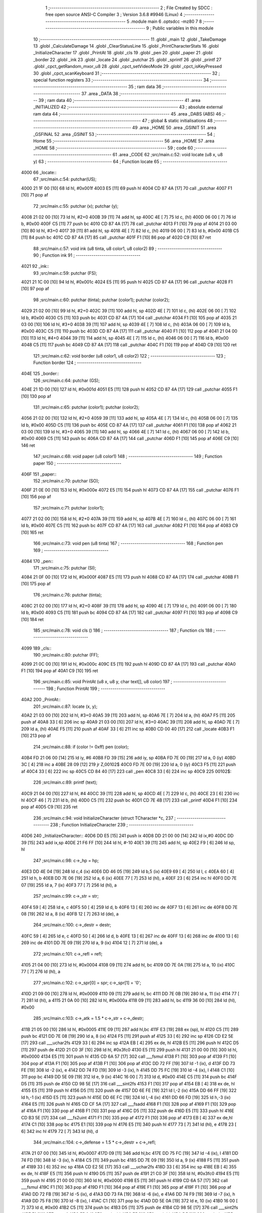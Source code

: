                               1 ;--------------------------------------------------------
                              2 ; File Created by SDCC : free open source ANSI-C Compiler
                              3 ; Version 3.6.8 #9946 (Linux)
                              4 ;--------------------------------------------------------
                              5 	.module main
                              6 	.optsdcc -mz80
                              7 	
                              8 ;--------------------------------------------------------
                              9 ; Public variables in this module
                             10 ;--------------------------------------------------------
                             11 	.globl _main
                             12 	.globl _TakeDamage
                             13 	.globl _CalculateDamage
                             14 	.globl _ClearStatusLine
                             15 	.globl _PrintCharacterStats
                             16 	.globl _InitializeCharacter
                             17 	.globl _PrintAt
                             18 	.globl _cls
                             19 	.globl _pen
                             20 	.globl _paper
                             21 	.globl _border
                             22 	.globl _ink
                             23 	.globl _locate
                             24 	.globl _putchar
                             25 	.globl _sprintf
                             26 	.globl _printf
                             27 	.globl _cpct_getRandom_mxor_u8
                             28 	.globl _cpct_setVideoMode
                             29 	.globl _cpct_isKeyPressed
                             30 	.globl _cpct_scanKeyboard
                             31 ;--------------------------------------------------------
                             32 ; special function registers
                             33 ;--------------------------------------------------------
                             34 ;--------------------------------------------------------
                             35 ; ram data
                             36 ;--------------------------------------------------------
                             37 	.area _DATA
                             38 ;--------------------------------------------------------
                             39 ; ram data
                             40 ;--------------------------------------------------------
                             41 	.area _INITIALIZED
                             42 ;--------------------------------------------------------
                             43 ; absolute external ram data
                             44 ;--------------------------------------------------------
                             45 	.area _DABS (ABS)
                             46 ;--------------------------------------------------------
                             47 ; global & static initialisations
                             48 ;--------------------------------------------------------
                             49 	.area _HOME
                             50 	.area _GSINIT
                             51 	.area _GSFINAL
                             52 	.area _GSINIT
                             53 ;--------------------------------------------------------
                             54 ; Home
                             55 ;--------------------------------------------------------
                             56 	.area _HOME
                             57 	.area _HOME
                             58 ;--------------------------------------------------------
                             59 ; code
                             60 ;--------------------------------------------------------
                             61 	.area _CODE
                             62 ;src/main.c:52: void locate (u8 x, u8 y)
                             63 ;	---------------------------------
                             64 ; Function locate
                             65 ; ---------------------------------
   4000                      66 _locate::
                             67 ;src/main.c:54: putchar(US);
   4000 21 1F 00      [10]   68 	ld	hl, #0x001f
   4003 E5            [11]   69 	push	hl
   4004 CD 87 4A      [17]   70 	call	_putchar
   4007 F1            [10]   71 	pop	af
                             72 ;src/main.c:55: putchar (x); putchar (y);
   4008 21 02 00      [10]   73 	ld	hl, #2+0
   400B 39            [11]   74 	add	hl, sp
   400C 4E            [ 7]   75 	ld	c, (hl)
   400D 06 00         [ 7]   76 	ld	b, #0x00
   400F C5            [11]   77 	push	bc
   4010 CD 87 4A      [17]   78 	call	_putchar
   4013 F1            [10]   79 	pop	af
   4014 21 03 00      [10]   80 	ld	hl, #3+0
   4017 39            [11]   81 	add	hl, sp
   4018 4E            [ 7]   82 	ld	c, (hl)
   4019 06 00         [ 7]   83 	ld	b, #0x00
   401B C5            [11]   84 	push	bc
   401C CD 87 4A      [17]   85 	call	_putchar
   401F F1            [10]   86 	pop	af
   4020 C9            [10]   87 	ret
                             88 ;src/main.c:57: void ink (u8 tinta, u8 color1, u8 color2)
                             89 ;	---------------------------------
                             90 ; Function ink
                             91 ; ---------------------------------
   4021                      92 _ink::
                             93 ;src/main.c:59: putchar (FS);
   4021 21 1C 00      [10]   94 	ld	hl, #0x001c
   4024 E5            [11]   95 	push	hl
   4025 CD 87 4A      [17]   96 	call	_putchar
   4028 F1            [10]   97 	pop	af
                             98 ;src/main.c:60: putchar (tinta); putchar (color1); putchar (color2);
   4029 21 02 00      [10]   99 	ld	hl, #2+0
   402C 39            [11]  100 	add	hl, sp
   402D 4E            [ 7]  101 	ld	c, (hl)
   402E 06 00         [ 7]  102 	ld	b, #0x00
   4030 C5            [11]  103 	push	bc
   4031 CD 87 4A      [17]  104 	call	_putchar
   4034 F1            [10]  105 	pop	af
   4035 21 03 00      [10]  106 	ld	hl, #3+0
   4038 39            [11]  107 	add	hl, sp
   4039 4E            [ 7]  108 	ld	c, (hl)
   403A 06 00         [ 7]  109 	ld	b, #0x00
   403C C5            [11]  110 	push	bc
   403D CD 87 4A      [17]  111 	call	_putchar
   4040 F1            [10]  112 	pop	af
   4041 21 04 00      [10]  113 	ld	hl, #4+0
   4044 39            [11]  114 	add	hl, sp
   4045 4E            [ 7]  115 	ld	c, (hl)
   4046 06 00         [ 7]  116 	ld	b, #0x00
   4048 C5            [11]  117 	push	bc
   4049 CD 87 4A      [17]  118 	call	_putchar
   404C F1            [10]  119 	pop	af
   404D C9            [10]  120 	ret
                            121 ;src/main.c:62: void border (u8 color1, u8 color2)
                            122 ;	---------------------------------
                            123 ; Function border
                            124 ; ---------------------------------
   404E                     125 _border::
                            126 ;src/main.c:64: putchar (GS);
   404E 21 1D 00      [10]  127 	ld	hl, #0x001d
   4051 E5            [11]  128 	push	hl
   4052 CD 87 4A      [17]  129 	call	_putchar
   4055 F1            [10]  130 	pop	af
                            131 ;src/main.c:65: putchar (color1); putchar (color2);
   4056 21 02 00      [10]  132 	ld	hl, #2+0
   4059 39            [11]  133 	add	hl, sp
   405A 4E            [ 7]  134 	ld	c, (hl)
   405B 06 00         [ 7]  135 	ld	b, #0x00
   405D C5            [11]  136 	push	bc
   405E CD 87 4A      [17]  137 	call	_putchar
   4061 F1            [10]  138 	pop	af
   4062 21 03 00      [10]  139 	ld	hl, #3+0
   4065 39            [11]  140 	add	hl, sp
   4066 4E            [ 7]  141 	ld	c, (hl)
   4067 06 00         [ 7]  142 	ld	b, #0x00
   4069 C5            [11]  143 	push	bc
   406A CD 87 4A      [17]  144 	call	_putchar
   406D F1            [10]  145 	pop	af
   406E C9            [10]  146 	ret
                            147 ;src/main.c:68: void paper (u8 color1)
                            148 ;	---------------------------------
                            149 ; Function paper
                            150 ; ---------------------------------
   406F                     151 _paper::
                            152 ;src/main.c:70: putchar (SO);
   406F 21 0E 00      [10]  153 	ld	hl, #0x000e
   4072 E5            [11]  154 	push	hl
   4073 CD 87 4A      [17]  155 	call	_putchar
   4076 F1            [10]  156 	pop	af
                            157 ;src/main.c:71: putchar (color1);
   4077 21 02 00      [10]  158 	ld	hl, #2+0
   407A 39            [11]  159 	add	hl, sp
   407B 4E            [ 7]  160 	ld	c, (hl)
   407C 06 00         [ 7]  161 	ld	b, #0x00
   407E C5            [11]  162 	push	bc
   407F CD 87 4A      [17]  163 	call	_putchar
   4082 F1            [10]  164 	pop	af
   4083 C9            [10]  165 	ret
                            166 ;src/main.c:73: void pen (u8 tinta)
                            167 ;	---------------------------------
                            168 ; Function pen
                            169 ; ---------------------------------
   4084                     170 _pen::
                            171 ;src/main.c:75: putchar (SI);
   4084 21 0F 00      [10]  172 	ld	hl, #0x000f
   4087 E5            [11]  173 	push	hl
   4088 CD 87 4A      [17]  174 	call	_putchar
   408B F1            [10]  175 	pop	af
                            176 ;src/main.c:76: putchar (tinta);
   408C 21 02 00      [10]  177 	ld	hl, #2+0
   408F 39            [11]  178 	add	hl, sp
   4090 4E            [ 7]  179 	ld	c, (hl)
   4091 06 00         [ 7]  180 	ld	b, #0x00
   4093 C5            [11]  181 	push	bc
   4094 CD 87 4A      [17]  182 	call	_putchar
   4097 F1            [10]  183 	pop	af
   4098 C9            [10]  184 	ret
                            185 ;src/main.c:78: void cls ()
                            186 ;	---------------------------------
                            187 ; Function cls
                            188 ; ---------------------------------
   4099                     189 _cls::
                            190 ;src/main.c:80: putchar (FF);
   4099 21 0C 00      [10]  191 	ld	hl, #0x000c
   409C E5            [11]  192 	push	hl
   409D CD 87 4A      [17]  193 	call	_putchar
   40A0 F1            [10]  194 	pop	af
   40A1 C9            [10]  195 	ret
                            196 ;src/main.c:85: void PrintAt (u8 x, u8 y, char text[], u8 color)
                            197 ;	---------------------------------
                            198 ; Function PrintAt
                            199 ; ---------------------------------
   40A2                     200 _PrintAt::
                            201 ;src/main.c:87: locate (x, y);
   40A2 21 03 00      [10]  202 	ld	hl, #3+0
   40A5 39            [11]  203 	add	hl, sp
   40A6 7E            [ 7]  204 	ld	a, (hl)
   40A7 F5            [11]  205 	push	af
   40A8 33            [ 6]  206 	inc	sp
   40A9 21 03 00      [10]  207 	ld	hl, #3+0
   40AC 39            [11]  208 	add	hl, sp
   40AD 7E            [ 7]  209 	ld	a, (hl)
   40AE F5            [11]  210 	push	af
   40AF 33            [ 6]  211 	inc	sp
   40B0 CD 00 40      [17]  212 	call	_locate
   40B3 F1            [10]  213 	pop	af
                            214 ;src/main.c:88: if (color != 0xff) pen (color);
   40B4 FD 21 06 00   [14]  215 	ld	iy, #6
   40B8 FD 39         [15]  216 	add	iy, sp
   40BA FD 7E 00      [19]  217 	ld	a, 0 (iy)
   40BD 3C            [ 4]  218 	inc	a
   40BE 28 09         [12]  219 	jr	Z,00102$
   40C0 FD 7E 00      [19]  220 	ld	a, 0 (iy)
   40C3 F5            [11]  221 	push	af
   40C4 33            [ 6]  222 	inc	sp
   40C5 CD 84 40      [17]  223 	call	_pen
   40C8 33            [ 6]  224 	inc	sp
   40C9                     225 00102$:
                            226 ;src/main.c:89: printf (text);
   40C9 21 04 00      [10]  227 	ld	hl, #4
   40CC 39            [11]  228 	add	hl, sp
   40CD 4E            [ 7]  229 	ld	c, (hl)
   40CE 23            [ 6]  230 	inc	hl
   40CF 46            [ 7]  231 	ld	b, (hl)
   40D0 C5            [11]  232 	push	bc
   40D1 CD 7E 4B      [17]  233 	call	_printf
   40D4 F1            [10]  234 	pop	af
   40D5 C9            [10]  235 	ret
                            236 ;src/main.c:94: void InitializeCharacter (struct TCharacter *c,
                            237 ;	---------------------------------
                            238 ; Function InitializeCharacter
                            239 ; ---------------------------------
   40D6                     240 _InitializeCharacter::
   40D6 DD E5         [15]  241 	push	ix
   40D8 DD 21 00 00   [14]  242 	ld	ix,#0
   40DC DD 39         [15]  243 	add	ix,sp
   40DE 21 F6 FF      [10]  244 	ld	hl, #-10
   40E1 39            [11]  245 	add	hl, sp
   40E2 F9            [ 6]  246 	ld	sp, hl
                            247 ;src/main.c:98: c->_hp = hp;
   40E3 DD 4E 04      [19]  248 	ld	c,4 (ix)
   40E6 DD 46 05      [19]  249 	ld	b,5 (ix)
   40E9 69            [ 4]  250 	ld	l, c
   40EA 60            [ 4]  251 	ld	h, b
   40EB DD 7E 06      [19]  252 	ld	a, 6 (ix)
   40EE 77            [ 7]  253 	ld	(hl), a
   40EF 23            [ 6]  254 	inc	hl
   40F0 DD 7E 07      [19]  255 	ld	a, 7 (ix)
   40F3 77            [ 7]  256 	ld	(hl), a
                            257 ;src/main.c:99: c->_str = str;
   40F4 59            [ 4]  258 	ld	e, c
   40F5 50            [ 4]  259 	ld	d, b
   40F6 13            [ 6]  260 	inc	de
   40F7 13            [ 6]  261 	inc	de
   40F8 DD 7E 08      [19]  262 	ld	a, 8 (ix)
   40FB 12            [ 7]  263 	ld	(de), a
                            264 ;src/main.c:100: c->_destr = destr;
   40FC 59            [ 4]  265 	ld	e, c
   40FD 50            [ 4]  266 	ld	d, b
   40FE 13            [ 6]  267 	inc	de
   40FF 13            [ 6]  268 	inc	de
   4100 13            [ 6]  269 	inc	de
   4101 DD 7E 09      [19]  270 	ld	a, 9 (ix)
   4104 12            [ 7]  271 	ld	(de), a
                            272 ;src/main.c:101: c->_refl = refl;
   4105 21 04 00      [10]  273 	ld	hl, #0x0004
   4108 09            [11]  274 	add	hl, bc
   4109 DD 7E 0A      [19]  275 	ld	a, 10 (ix)
   410C 77            [ 7]  276 	ld	(hl), a
                            277 ;src/main.c:102: c->_spr[0] = spr; c->_spr[1] = '\0';
   410D 21 09 00      [10]  278 	ld	hl, #0x0009
   4110 09            [11]  279 	add	hl, bc
   4111 DD 7E 0B      [19]  280 	ld	a, 11 (ix)
   4114 77            [ 7]  281 	ld	(hl), a
   4115 21 0A 00      [10]  282 	ld	hl, #0x000a
   4118 09            [11]  283 	add	hl, bc
   4119 36 00         [10]  284 	ld	(hl), #0x00
                            285 ;src/main.c:103: c->_atk = 1.5 * c->_str + c->_destr;
   411B 21 05 00      [10]  286 	ld	hl, #0x0005
   411E 09            [11]  287 	add	hl,bc
   411F E3            [19]  288 	ex	(sp), hl
   4120 C5            [11]  289 	push	bc
   4121 DD 7E 08      [19]  290 	ld	a, 8 (ix)
   4124 F5            [11]  291 	push	af
   4125 33            [ 6]  292 	inc	sp
   4126 CD E2 5E      [17]  293 	call	___uchar2fs
   4129 33            [ 6]  294 	inc	sp
   412A EB            [ 4]  295 	ex	de, hl
   412B E5            [11]  296 	push	hl
   412C D5            [11]  297 	push	de
   412D 21 C0 3F      [10]  298 	ld	hl, #0x3fc0
   4130 E5            [11]  299 	push	hl
   4131 21 00 00      [10]  300 	ld	hl, #0x0000
   4134 E5            [11]  301 	push	hl
   4135 CD 6A 57      [17]  302 	call	___fsmul
   4138 F1            [10]  303 	pop	af
   4139 F1            [10]  304 	pop	af
   413A F1            [10]  305 	pop	af
   413B F1            [10]  306 	pop	af
   413C DD 72 FF      [19]  307 	ld	-1 (ix), d
   413F DD 73 FE      [19]  308 	ld	-2 (ix), e
   4142 DD 74 FD      [19]  309 	ld	-3 (ix), h
   4145 DD 75 FC      [19]  310 	ld	-4 (ix), l
   4148 C1            [10]  311 	pop	bc
   4149 DD 5E 09      [19]  312 	ld	e, 9 (ix)
   414C 16 00         [ 7]  313 	ld	d, #0x00
   414E C5            [11]  314 	push	bc
   414F D5            [11]  315 	push	de
   4150 CD 98 5E      [17]  316 	call	___sint2fs
   4153 F1            [10]  317 	pop	af
   4154 EB            [ 4]  318 	ex	de, hl
   4155 E5            [11]  319 	push	hl
   4156 D5            [11]  320 	push	de
   4157 DD 6E FE      [19]  321 	ld	l,-2 (ix)
   415A DD 66 FF      [19]  322 	ld	h,-1 (ix)
   415D E5            [11]  323 	push	hl
   415E DD 6E FC      [19]  324 	ld	l,-4 (ix)
   4161 DD 66 FD      [19]  325 	ld	h,-3 (ix)
   4164 E5            [11]  326 	push	hl
   4165 CD CF 5A      [17]  327 	call	___fsadd
   4168 F1            [10]  328 	pop	af
   4169 F1            [10]  329 	pop	af
   416A F1            [10]  330 	pop	af
   416B F1            [10]  331 	pop	af
   416C D5            [11]  332 	push	de
   416D E5            [11]  333 	push	hl
   416E CD B3 5E      [17]  334 	call	___fs2uint
   4171 F1            [10]  335 	pop	af
   4172 F1            [10]  336 	pop	af
   4173 EB            [ 4]  337 	ex	de,hl
   4174 C1            [10]  338 	pop	bc
   4175 E1            [10]  339 	pop	hl
   4176 E5            [11]  340 	push	hl
   4177 73            [ 7]  341 	ld	(hl), e
   4178 23            [ 6]  342 	inc	hl
   4179 72            [ 7]  343 	ld	(hl), d
                            344 ;src/main.c:104: c->_defense = 1.5 * c->_destr + c->_refl;
   417A 21 07 00      [10]  345 	ld	hl, #0x0007
   417D 09            [11]  346 	add	hl,bc
   417E DD 75 FC      [19]  347 	ld	-4 (ix), l
   4181 DD 74 FD      [19]  348 	ld	-3 (ix), h
   4184 C5            [11]  349 	push	bc
   4185 DD 7E 09      [19]  350 	ld	a, 9 (ix)
   4188 F5            [11]  351 	push	af
   4189 33            [ 6]  352 	inc	sp
   418A CD E2 5E      [17]  353 	call	___uchar2fs
   418D 33            [ 6]  354 	inc	sp
   418E EB            [ 4]  355 	ex	de, hl
   418F E5            [11]  356 	push	hl
   4190 D5            [11]  357 	push	de
   4191 21 C0 3F      [10]  358 	ld	hl, #0x3fc0
   4194 E5            [11]  359 	push	hl
   4195 21 00 00      [10]  360 	ld	hl, #0x0000
   4198 E5            [11]  361 	push	hl
   4199 CD 6A 57      [17]  362 	call	___fsmul
   419C F1            [10]  363 	pop	af
   419D F1            [10]  364 	pop	af
   419E F1            [10]  365 	pop	af
   419F F1            [10]  366 	pop	af
   41A0 DD 72 FB      [19]  367 	ld	-5 (ix), d
   41A3 DD 73 FA      [19]  368 	ld	-6 (ix), e
   41A6 DD 74 F9      [19]  369 	ld	-7 (ix), h
   41A9 DD 75 F8      [19]  370 	ld	-8 (ix), l
   41AC C1            [10]  371 	pop	bc
   41AD DD 5E 0A      [19]  372 	ld	e, 10 (ix)
   41B0 16 00         [ 7]  373 	ld	d, #0x00
   41B2 C5            [11]  374 	push	bc
   41B3 D5            [11]  375 	push	de
   41B4 CD 98 5E      [17]  376 	call	___sint2fs
   41B7 F1            [10]  377 	pop	af
   41B8 EB            [ 4]  378 	ex	de, hl
   41B9 E5            [11]  379 	push	hl
   41BA D5            [11]  380 	push	de
   41BB DD 6E FA      [19]  381 	ld	l,-6 (ix)
   41BE DD 66 FB      [19]  382 	ld	h,-5 (ix)
   41C1 E5            [11]  383 	push	hl
   41C2 DD 6E F8      [19]  384 	ld	l,-8 (ix)
   41C5 DD 66 F9      [19]  385 	ld	h,-7 (ix)
   41C8 E5            [11]  386 	push	hl
   41C9 CD CF 5A      [17]  387 	call	___fsadd
   41CC F1            [10]  388 	pop	af
   41CD F1            [10]  389 	pop	af
   41CE F1            [10]  390 	pop	af
   41CF F1            [10]  391 	pop	af
   41D0 D5            [11]  392 	push	de
   41D1 E5            [11]  393 	push	hl
   41D2 CD B3 5E      [17]  394 	call	___fs2uint
   41D5 F1            [10]  395 	pop	af
   41D6 F1            [10]  396 	pop	af
   41D7 EB            [ 4]  397 	ex	de,hl
   41D8 C1            [10]  398 	pop	bc
   41D9 DD 6E FC      [19]  399 	ld	l,-4 (ix)
   41DC DD 66 FD      [19]  400 	ld	h,-3 (ix)
   41DF 73            [ 7]  401 	ld	(hl), e
   41E0 23            [ 6]  402 	inc	hl
   41E1 72            [ 7]  403 	ld	(hl), d
                            404 ;src/main.c:105: strcpy (c->name, name);
   41E2 21 0B 00      [10]  405 	ld	hl, #0x000b
   41E5 09            [11]  406 	add	hl,bc
   41E6 EB            [ 4]  407 	ex	de,hl
   41E7 DD 6E 0C      [19]  408 	ld	l,12 (ix)
   41EA DD 66 0D      [19]  409 	ld	h,13 (ix)
   41ED AF            [ 4]  410 	xor	a, a
   41EE                     411 00103$:
   41EE BE            [ 7]  412 	cp	a, (hl)
   41EF ED A0         [16]  413 	ldi
   41F1 20 FB         [12]  414 	jr	NZ, 00103$
   41F3 DD F9         [10]  415 	ld	sp, ix
   41F5 DD E1         [14]  416 	pop	ix
   41F7 C9            [10]  417 	ret
                            418 ;src/main.c:110: void PrintCharacterStats (struct TCharacter *c, u8 y,
                            419 ;	---------------------------------
                            420 ; Function PrintCharacterStats
                            421 ; ---------------------------------
   41F8                     422 _PrintCharacterStats::
   41F8 DD E5         [15]  423 	push	ix
   41FA DD 21 00 00   [14]  424 	ld	ix,#0
   41FE DD 39         [15]  425 	add	ix,sp
   4200 21 F2 FF      [10]  426 	ld	hl, #-14
   4203 39            [11]  427 	add	hl, sp
   4204 F9            [ 6]  428 	ld	sp, hl
                            429 ;src/main.c:114: PrintAt (10,y, c->name, color1); PrintAt (21,y, c->_spr, color2);
   4205 DD 7E 04      [19]  430 	ld	a, 4 (ix)
   4208 DD 77 FE      [19]  431 	ld	-2 (ix), a
   420B DD 7E 05      [19]  432 	ld	a, 5 (ix)
   420E DD 77 FF      [19]  433 	ld	-1 (ix), a
   4211 DD 7E FE      [19]  434 	ld	a, -2 (ix)
   4214 C6 0B         [ 7]  435 	add	a, #0x0b
   4216 4F            [ 4]  436 	ld	c, a
   4217 DD 7E FF      [19]  437 	ld	a, -1 (ix)
   421A CE 00         [ 7]  438 	adc	a, #0x00
   421C 47            [ 4]  439 	ld	b, a
   421D DD 7E 07      [19]  440 	ld	a, 7 (ix)
   4220 F5            [11]  441 	push	af
   4221 33            [ 6]  442 	inc	sp
   4222 C5            [11]  443 	push	bc
   4223 DD 56 06      [19]  444 	ld	d, 6 (ix)
   4226 1E 0A         [ 7]  445 	ld	e,#0x0a
   4228 D5            [11]  446 	push	de
   4229 CD A2 40      [17]  447 	call	_PrintAt
   422C F1            [10]  448 	pop	af
   422D F1            [10]  449 	pop	af
   422E 33            [ 6]  450 	inc	sp
   422F DD 7E FE      [19]  451 	ld	a, -2 (ix)
   4232 C6 09         [ 7]  452 	add	a, #0x09
   4234 4F            [ 4]  453 	ld	c, a
   4235 DD 7E FF      [19]  454 	ld	a, -1 (ix)
   4238 CE 00         [ 7]  455 	adc	a, #0x00
   423A 47            [ 4]  456 	ld	b, a
   423B DD 7E 08      [19]  457 	ld	a, 8 (ix)
   423E F5            [11]  458 	push	af
   423F 33            [ 6]  459 	inc	sp
   4240 C5            [11]  460 	push	bc
   4241 DD 56 06      [19]  461 	ld	d, 6 (ix)
   4244 1E 15         [ 7]  462 	ld	e,#0x15
   4246 D5            [11]  463 	push	de
   4247 CD A2 40      [17]  464 	call	_PrintAt
   424A F1            [10]  465 	pop	af
   424B F1            [10]  466 	pop	af
   424C 33            [ 6]  467 	inc	sp
                            468 ;src/main.c:115: PrintAt (1, y+1, "STR ",color1);
   424D DD 46 06      [19]  469 	ld	b, 6 (ix)
   4250 04            [ 4]  470 	inc	b
   4251 C5            [11]  471 	push	bc
   4252 DD 7E 07      [19]  472 	ld	a, 7 (ix)
   4255 F5            [11]  473 	push	af
   4256 33            [ 6]  474 	inc	sp
   4257 21 49 44      [10]  475 	ld	hl, #___str_0
   425A E5            [11]  476 	push	hl
   425B C5            [11]  477 	push	bc
   425C 33            [ 6]  478 	inc	sp
   425D 3E 01         [ 7]  479 	ld	a, #0x01
   425F F5            [11]  480 	push	af
   4260 33            [ 6]  481 	inc	sp
   4261 CD A2 40      [17]  482 	call	_PrintAt
   4264 F1            [10]  483 	pop	af
   4265 F1            [10]  484 	pop	af
   4266 33            [ 6]  485 	inc	sp
   4267 C1            [10]  486 	pop	bc
                            487 ;src/main.c:116: PrintAt (10,y+1, "DES ",color1);
   4268 C5            [11]  488 	push	bc
   4269 DD 7E 07      [19]  489 	ld	a, 7 (ix)
   426C F5            [11]  490 	push	af
   426D 33            [ 6]  491 	inc	sp
   426E 21 4E 44      [10]  492 	ld	hl, #___str_1
   4271 E5            [11]  493 	push	hl
   4272 C5            [11]  494 	push	bc
   4273 33            [ 6]  495 	inc	sp
   4274 3E 0A         [ 7]  496 	ld	a, #0x0a
   4276 F5            [11]  497 	push	af
   4277 33            [ 6]  498 	inc	sp
   4278 CD A2 40      [17]  499 	call	_PrintAt
   427B F1            [10]  500 	pop	af
   427C F1            [10]  501 	pop	af
   427D 33            [ 6]  502 	inc	sp
   427E C1            [10]  503 	pop	bc
                            504 ;src/main.c:117: PrintAt (20,y+1, "REF ",color1);
   427F C5            [11]  505 	push	bc
   4280 DD 7E 07      [19]  506 	ld	a, 7 (ix)
   4283 F5            [11]  507 	push	af
   4284 33            [ 6]  508 	inc	sp
   4285 21 53 44      [10]  509 	ld	hl, #___str_2
   4288 E5            [11]  510 	push	hl
   4289 C5            [11]  511 	push	bc
   428A 33            [ 6]  512 	inc	sp
   428B 3E 14         [ 7]  513 	ld	a, #0x14
   428D F5            [11]  514 	push	af
   428E 33            [ 6]  515 	inc	sp
   428F CD A2 40      [17]  516 	call	_PrintAt
   4292 F1            [10]  517 	pop	af
   4293 F1            [10]  518 	pop	af
   4294 33            [ 6]  519 	inc	sp
   4295 C1            [10]  520 	pop	bc
                            521 ;src/main.c:118: sprintf (num, "[%d] ", c->_str);
   4296 DD 6E FE      [19]  522 	ld	l,-2 (ix)
   4299 DD 66 FF      [19]  523 	ld	h,-1 (ix)
   429C 23            [ 6]  524 	inc	hl
   429D 23            [ 6]  525 	inc	hl
   429E 5E            [ 7]  526 	ld	e, (hl)
   429F 16 00         [ 7]  527 	ld	d, #0x00
   42A1 21 00 00      [10]  528 	ld	hl, #0x0000
   42A4 39            [11]  529 	add	hl, sp
   42A5 DD 75 FC      [19]  530 	ld	-4 (ix), l
   42A8 DD 74 FD      [19]  531 	ld	-3 (ix), h
   42AB C5            [11]  532 	push	bc
   42AC D5            [11]  533 	push	de
   42AD 11 58 44      [10]  534 	ld	de, #___str_3
   42B0 D5            [11]  535 	push	de
   42B1 E5            [11]  536 	push	hl
   42B2 CD 0E 4B      [17]  537 	call	_sprintf
   42B5 21 06 00      [10]  538 	ld	hl, #6
   42B8 39            [11]  539 	add	hl, sp
   42B9 F9            [ 6]  540 	ld	sp, hl
   42BA C1            [10]  541 	pop	bc
                            542 ;src/main.c:119: PrintAt (5,y+1, num, color2);
   42BB DD 5E FC      [19]  543 	ld	e,-4 (ix)
   42BE DD 56 FD      [19]  544 	ld	d,-3 (ix)
   42C1 C5            [11]  545 	push	bc
   42C2 DD 7E 08      [19]  546 	ld	a, 8 (ix)
   42C5 F5            [11]  547 	push	af
   42C6 33            [ 6]  548 	inc	sp
   42C7 D5            [11]  549 	push	de
   42C8 C5            [11]  550 	push	bc
   42C9 33            [ 6]  551 	inc	sp
   42CA 3E 05         [ 7]  552 	ld	a, #0x05
   42CC F5            [11]  553 	push	af
   42CD 33            [ 6]  554 	inc	sp
   42CE CD A2 40      [17]  555 	call	_PrintAt
   42D1 F1            [10]  556 	pop	af
   42D2 F1            [10]  557 	pop	af
   42D3 33            [ 6]  558 	inc	sp
   42D4 C1            [10]  559 	pop	bc
                            560 ;src/main.c:120: sprintf (num, "[%d] ", c->_destr);
   42D5 DD 6E FE      [19]  561 	ld	l,-2 (ix)
   42D8 DD 66 FF      [19]  562 	ld	h,-1 (ix)
   42DB 23            [ 6]  563 	inc	hl
   42DC 23            [ 6]  564 	inc	hl
   42DD 23            [ 6]  565 	inc	hl
   42DE 5E            [ 7]  566 	ld	e, (hl)
   42DF 16 00         [ 7]  567 	ld	d, #0x00
   42E1 DD 6E FC      [19]  568 	ld	l,-4 (ix)
   42E4 DD 66 FD      [19]  569 	ld	h,-3 (ix)
   42E7 C5            [11]  570 	push	bc
   42E8 D5            [11]  571 	push	de
   42E9 11 58 44      [10]  572 	ld	de, #___str_3
   42EC D5            [11]  573 	push	de
   42ED E5            [11]  574 	push	hl
   42EE CD 0E 4B      [17]  575 	call	_sprintf
   42F1 21 06 00      [10]  576 	ld	hl, #6
   42F4 39            [11]  577 	add	hl, sp
   42F5 F9            [ 6]  578 	ld	sp, hl
   42F6 C1            [10]  579 	pop	bc
                            580 ;src/main.c:121: PrintAt (15,y+1, num, color2);
   42F7 DD 5E FC      [19]  581 	ld	e,-4 (ix)
   42FA DD 56 FD      [19]  582 	ld	d,-3 (ix)
   42FD C5            [11]  583 	push	bc
   42FE DD 7E 08      [19]  584 	ld	a, 8 (ix)
   4301 F5            [11]  585 	push	af
   4302 33            [ 6]  586 	inc	sp
   4303 D5            [11]  587 	push	de
   4304 C5            [11]  588 	push	bc
   4305 33            [ 6]  589 	inc	sp
   4306 3E 0F         [ 7]  590 	ld	a, #0x0f
   4308 F5            [11]  591 	push	af
   4309 33            [ 6]  592 	inc	sp
   430A CD A2 40      [17]  593 	call	_PrintAt
   430D F1            [10]  594 	pop	af
   430E F1            [10]  595 	pop	af
   430F 33            [ 6]  596 	inc	sp
   4310 C1            [10]  597 	pop	bc
                            598 ;src/main.c:122: sprintf (num, "[%d] ", c->_refl);
   4311 DD 6E FE      [19]  599 	ld	l,-2 (ix)
   4314 DD 66 FF      [19]  600 	ld	h,-1 (ix)
   4317 11 04 00      [10]  601 	ld	de, #0x0004
   431A 19            [11]  602 	add	hl, de
   431B 5E            [ 7]  603 	ld	e, (hl)
   431C 16 00         [ 7]  604 	ld	d, #0x00
   431E DD 6E FC      [19]  605 	ld	l,-4 (ix)
   4321 DD 66 FD      [19]  606 	ld	h,-3 (ix)
   4324 C5            [11]  607 	push	bc
   4325 D5            [11]  608 	push	de
   4326 11 58 44      [10]  609 	ld	de, #___str_3
   4329 D5            [11]  610 	push	de
   432A E5            [11]  611 	push	hl
   432B CD 0E 4B      [17]  612 	call	_sprintf
   432E 21 06 00      [10]  613 	ld	hl, #6
   4331 39            [11]  614 	add	hl, sp
   4332 F9            [ 6]  615 	ld	sp, hl
   4333 C1            [10]  616 	pop	bc
                            617 ;src/main.c:123: PrintAt (25,y+1, num, color2);
   4334 DD 5E FC      [19]  618 	ld	e,-4 (ix)
   4337 DD 56 FD      [19]  619 	ld	d,-3 (ix)
   433A DD 7E 08      [19]  620 	ld	a, 8 (ix)
   433D F5            [11]  621 	push	af
   433E 33            [ 6]  622 	inc	sp
   433F D5            [11]  623 	push	de
   4340 C5            [11]  624 	push	bc
   4341 33            [ 6]  625 	inc	sp
   4342 3E 19         [ 7]  626 	ld	a, #0x19
   4344 F5            [11]  627 	push	af
   4345 33            [ 6]  628 	inc	sp
   4346 CD A2 40      [17]  629 	call	_PrintAt
   4349 F1            [10]  630 	pop	af
   434A F1            [10]  631 	pop	af
   434B 33            [ 6]  632 	inc	sp
                            633 ;src/main.c:125: PrintAt (1, y+2, "ATK ", color1);
   434C DD 46 06      [19]  634 	ld	b, 6 (ix)
   434F 04            [ 4]  635 	inc	b
   4350 04            [ 4]  636 	inc	b
   4351 C5            [11]  637 	push	bc
   4352 DD 7E 07      [19]  638 	ld	a, 7 (ix)
   4355 F5            [11]  639 	push	af
   4356 33            [ 6]  640 	inc	sp
   4357 21 5E 44      [10]  641 	ld	hl, #___str_4
   435A E5            [11]  642 	push	hl
   435B C5            [11]  643 	push	bc
   435C 33            [ 6]  644 	inc	sp
   435D 3E 01         [ 7]  645 	ld	a, #0x01
   435F F5            [11]  646 	push	af
   4360 33            [ 6]  647 	inc	sp
   4361 CD A2 40      [17]  648 	call	_PrintAt
   4364 F1            [10]  649 	pop	af
   4365 F1            [10]  650 	pop	af
   4366 33            [ 6]  651 	inc	sp
   4367 C1            [10]  652 	pop	bc
                            653 ;src/main.c:126: PrintAt (10,y+2, "DEF ", color1);
   4368 C5            [11]  654 	push	bc
   4369 DD 7E 07      [19]  655 	ld	a, 7 (ix)
   436C F5            [11]  656 	push	af
   436D 33            [ 6]  657 	inc	sp
   436E 21 63 44      [10]  658 	ld	hl, #___str_5
   4371 E5            [11]  659 	push	hl
   4372 C5            [11]  660 	push	bc
   4373 33            [ 6]  661 	inc	sp
   4374 3E 0A         [ 7]  662 	ld	a, #0x0a
   4376 F5            [11]  663 	push	af
   4377 33            [ 6]  664 	inc	sp
   4378 CD A2 40      [17]  665 	call	_PrintAt
   437B F1            [10]  666 	pop	af
   437C F1            [10]  667 	pop	af
   437D 33            [ 6]  668 	inc	sp
   437E C1            [10]  669 	pop	bc
                            670 ;src/main.c:127: PrintAt (20,y+2, " HP ", color1);
   437F C5            [11]  671 	push	bc
   4380 DD 7E 07      [19]  672 	ld	a, 7 (ix)
   4383 F5            [11]  673 	push	af
   4384 33            [ 6]  674 	inc	sp
   4385 21 68 44      [10]  675 	ld	hl, #___str_6
   4388 E5            [11]  676 	push	hl
   4389 C5            [11]  677 	push	bc
   438A 33            [ 6]  678 	inc	sp
   438B 3E 14         [ 7]  679 	ld	a, #0x14
   438D F5            [11]  680 	push	af
   438E 33            [ 6]  681 	inc	sp
   438F CD A2 40      [17]  682 	call	_PrintAt
   4392 F1            [10]  683 	pop	af
   4393 F1            [10]  684 	pop	af
   4394 33            [ 6]  685 	inc	sp
   4395 C1            [10]  686 	pop	bc
                            687 ;src/main.c:128: sprintf (num, "[%d] ", c->_atk);
   4396 DD 6E FE      [19]  688 	ld	l,-2 (ix)
   4399 DD 66 FF      [19]  689 	ld	h,-1 (ix)
   439C 11 05 00      [10]  690 	ld	de, #0x0005
   439F 19            [11]  691 	add	hl, de
   43A0 5E            [ 7]  692 	ld	e, (hl)
   43A1 23            [ 6]  693 	inc	hl
   43A2 56            [ 7]  694 	ld	d, (hl)
   43A3 DD 6E FC      [19]  695 	ld	l,-4 (ix)
   43A6 DD 66 FD      [19]  696 	ld	h,-3 (ix)
   43A9 C5            [11]  697 	push	bc
   43AA D5            [11]  698 	push	de
   43AB 11 58 44      [10]  699 	ld	de, #___str_3
   43AE D5            [11]  700 	push	de
   43AF E5            [11]  701 	push	hl
   43B0 CD 0E 4B      [17]  702 	call	_sprintf
   43B3 21 06 00      [10]  703 	ld	hl, #6
   43B6 39            [11]  704 	add	hl, sp
   43B7 F9            [ 6]  705 	ld	sp, hl
   43B8 C1            [10]  706 	pop	bc
                            707 ;src/main.c:129: PrintAt (5,y+2, num, color2);
   43B9 DD 5E FC      [19]  708 	ld	e,-4 (ix)
   43BC DD 56 FD      [19]  709 	ld	d,-3 (ix)
   43BF C5            [11]  710 	push	bc
   43C0 DD 7E 08      [19]  711 	ld	a, 8 (ix)
   43C3 F5            [11]  712 	push	af
   43C4 33            [ 6]  713 	inc	sp
   43C5 D5            [11]  714 	push	de
   43C6 C5            [11]  715 	push	bc
   43C7 33            [ 6]  716 	inc	sp
   43C8 3E 05         [ 7]  717 	ld	a, #0x05
   43CA F5            [11]  718 	push	af
   43CB 33            [ 6]  719 	inc	sp
   43CC CD A2 40      [17]  720 	call	_PrintAt
   43CF F1            [10]  721 	pop	af
   43D0 F1            [10]  722 	pop	af
   43D1 33            [ 6]  723 	inc	sp
   43D2 C1            [10]  724 	pop	bc
                            725 ;src/main.c:130: sprintf (num, "[%d] ",c->_defense);
   43D3 DD 6E FE      [19]  726 	ld	l,-2 (ix)
   43D6 DD 66 FF      [19]  727 	ld	h,-1 (ix)
   43D9 11 07 00      [10]  728 	ld	de, #0x0007
   43DC 19            [11]  729 	add	hl, de
   43DD 5E            [ 7]  730 	ld	e, (hl)
   43DE 23            [ 6]  731 	inc	hl
   43DF 56            [ 7]  732 	ld	d, (hl)
   43E0 DD 6E FC      [19]  733 	ld	l,-4 (ix)
   43E3 DD 66 FD      [19]  734 	ld	h,-3 (ix)
   43E6 C5            [11]  735 	push	bc
   43E7 D5            [11]  736 	push	de
   43E8 11 58 44      [10]  737 	ld	de, #___str_3
   43EB D5            [11]  738 	push	de
   43EC E5            [11]  739 	push	hl
   43ED CD 0E 4B      [17]  740 	call	_sprintf
   43F0 21 06 00      [10]  741 	ld	hl, #6
   43F3 39            [11]  742 	add	hl, sp
   43F4 F9            [ 6]  743 	ld	sp, hl
   43F5 C1            [10]  744 	pop	bc
                            745 ;src/main.c:131: PrintAt (15,y+2, num, color2);
   43F6 DD 5E FC      [19]  746 	ld	e,-4 (ix)
   43F9 DD 56 FD      [19]  747 	ld	d,-3 (ix)
   43FC C5            [11]  748 	push	bc
   43FD DD 7E 08      [19]  749 	ld	a, 8 (ix)
   4400 F5            [11]  750 	push	af
   4401 33            [ 6]  751 	inc	sp
   4402 D5            [11]  752 	push	de
   4403 C5            [11]  753 	push	bc
   4404 33            [ 6]  754 	inc	sp
   4405 3E 0F         [ 7]  755 	ld	a, #0x0f
   4407 F5            [11]  756 	push	af
   4408 33            [ 6]  757 	inc	sp
   4409 CD A2 40      [17]  758 	call	_PrintAt
   440C F1            [10]  759 	pop	af
   440D F1            [10]  760 	pop	af
   440E 33            [ 6]  761 	inc	sp
   440F C1            [10]  762 	pop	bc
                            763 ;src/main.c:132: sprintf (num, "[%d]\r\n", c->_hp);
   4410 DD 6E FE      [19]  764 	ld	l,-2 (ix)
   4413 DD 66 FF      [19]  765 	ld	h,-1 (ix)
   4416 5E            [ 7]  766 	ld	e, (hl)
   4417 23            [ 6]  767 	inc	hl
   4418 56            [ 7]  768 	ld	d, (hl)
   4419 DD 6E FC      [19]  769 	ld	l,-4 (ix)
   441C DD 66 FD      [19]  770 	ld	h,-3 (ix)
   441F C5            [11]  771 	push	bc
   4420 D5            [11]  772 	push	de
   4421 11 6D 44      [10]  773 	ld	de, #___str_7
   4424 D5            [11]  774 	push	de
   4425 E5            [11]  775 	push	hl
   4426 CD 0E 4B      [17]  776 	call	_sprintf
   4429 21 06 00      [10]  777 	ld	hl, #6
   442C 39            [11]  778 	add	hl, sp
   442D F9            [ 6]  779 	ld	sp, hl
   442E C1            [10]  780 	pop	bc
                            781 ;src/main.c:133: PrintAt (25,y+2, num, color2);
   442F DD 5E FC      [19]  782 	ld	e,-4 (ix)
   4432 DD 56 FD      [19]  783 	ld	d,-3 (ix)
   4435 DD 7E 08      [19]  784 	ld	a, 8 (ix)
   4438 F5            [11]  785 	push	af
   4439 33            [ 6]  786 	inc	sp
   443A D5            [11]  787 	push	de
   443B C5            [11]  788 	push	bc
   443C 33            [ 6]  789 	inc	sp
   443D 3E 19         [ 7]  790 	ld	a, #0x19
   443F F5            [11]  791 	push	af
   4440 33            [ 6]  792 	inc	sp
   4441 CD A2 40      [17]  793 	call	_PrintAt
   4444 DD F9         [10]  794 	ld	sp,ix
   4446 DD E1         [14]  795 	pop	ix
   4448 C9            [10]  796 	ret
   4449                     797 ___str_0:
   4449 53 54 52 20         798 	.ascii "STR "
   444D 00                  799 	.db 0x00
   444E                     800 ___str_1:
   444E 44 45 53 20         801 	.ascii "DES "
   4452 00                  802 	.db 0x00
   4453                     803 ___str_2:
   4453 52 45 46 20         804 	.ascii "REF "
   4457 00                  805 	.db 0x00
   4458                     806 ___str_3:
   4458 5B 25 64 5D 20      807 	.ascii "[%d] "
   445D 00                  808 	.db 0x00
   445E                     809 ___str_4:
   445E 41 54 4B 20         810 	.ascii "ATK "
   4462 00                  811 	.db 0x00
   4463                     812 ___str_5:
   4463 44 45 46 20         813 	.ascii "DEF "
   4467 00                  814 	.db 0x00
   4468                     815 ___str_6:
   4468 20 48 50 20         816 	.ascii " HP "
   446C 00                  817 	.db 0x00
   446D                     818 ___str_7:
   446D 5B 25 64 5D         819 	.ascii "[%d]"
   4471 0D                  820 	.db 0x0d
   4472 0A                  821 	.db 0x0a
   4473 00                  822 	.db 0x00
                            823 ;src/main.c:138: void ClearStatusLine()
                            824 ;	---------------------------------
                            825 ; Function ClearStatusLine
                            826 ; ---------------------------------
   4474                     827 _ClearStatusLine::
                            828 ;src/main.c:141: for (row = 20; row <=23; ++row) {
   4474 06 14         [ 7]  829 	ld	b, #0x14
   4476                     830 00102$:
                            831 ;src/main.c:142: PrintAt (1,row, "                                        ", 0xff);
   4476 C5            [11]  832 	push	bc
   4477 3E FF         [ 7]  833 	ld	a, #0xff
   4479 F5            [11]  834 	push	af
   447A 33            [ 6]  835 	inc	sp
   447B 21 93 44      [10]  836 	ld	hl, #___str_8
   447E E5            [11]  837 	push	hl
   447F C5            [11]  838 	push	bc
   4480 33            [ 6]  839 	inc	sp
   4481 3E 01         [ 7]  840 	ld	a, #0x01
   4483 F5            [11]  841 	push	af
   4484 33            [ 6]  842 	inc	sp
   4485 CD A2 40      [17]  843 	call	_PrintAt
   4488 F1            [10]  844 	pop	af
   4489 F1            [10]  845 	pop	af
   448A 33            [ 6]  846 	inc	sp
   448B C1            [10]  847 	pop	bc
                            848 ;src/main.c:141: for (row = 20; row <=23; ++row) {
   448C 04            [ 4]  849 	inc	b
   448D 3E 17         [ 7]  850 	ld	a, #0x17
   448F 90            [ 4]  851 	sub	a, b
   4490 30 E4         [12]  852 	jr	NC,00102$
   4492 C9            [10]  853 	ret
   4493                     854 ___str_8:
   4493 20 20 20 20 20 20   855 	.ascii "                                        "
        20 20 20 20 20 20
        20 20 20 20 20 20
        20 20 20 20 20 20
        20 20 20 20 20 20
        20 20 20 20 20 20
        20 20 20 20
   44BB 00                  856 	.db 0x00
                            857 ;src/main.c:148: u8 CalculateDamage (struct TCharacter *c)
                            858 ;	---------------------------------
                            859 ; Function CalculateDamage
                            860 ; ---------------------------------
   44BC                     861 _CalculateDamage::
   44BC DD E5         [15]  862 	push	ix
   44BE DD 21 00 00   [14]  863 	ld	ix,#0
   44C2 DD 39         [15]  864 	add	ix,sp
                            865 ;src/main.c:150: return (c->_atk*c->_atk)/(5*c->_defense);
   44C4 DD 4E 04      [19]  866 	ld	c,4 (ix)
   44C7 DD 46 05      [19]  867 	ld	b,5 (ix)
   44CA 69            [ 4]  868 	ld	l, c
   44CB 60            [ 4]  869 	ld	h, b
   44CC 11 05 00      [10]  870 	ld	de, #0x0005
   44CF 19            [11]  871 	add	hl, de
   44D0 5E            [ 7]  872 	ld	e, (hl)
   44D1 23            [ 6]  873 	inc	hl
   44D2 56            [ 7]  874 	ld	d, (hl)
   44D3 C5            [11]  875 	push	bc
   44D4 D5            [11]  876 	push	de
   44D5 D5            [11]  877 	push	de
   44D6 CD 9F 4A      [17]  878 	call	__mulint
   44D9 F1            [10]  879 	pop	af
   44DA F1            [10]  880 	pop	af
   44DB EB            [ 4]  881 	ex	de,hl
   44DC E1            [10]  882 	pop	hl
   44DD 01 07 00      [10]  883 	ld	bc, #0x0007
   44E0 09            [11]  884 	add	hl, bc
   44E1 4E            [ 7]  885 	ld	c, (hl)
   44E2 23            [ 6]  886 	inc	hl
   44E3 46            [ 7]  887 	ld	b, (hl)
   44E4 69            [ 4]  888 	ld	l, c
   44E5 60            [ 4]  889 	ld	h, b
   44E6 29            [11]  890 	add	hl, hl
   44E7 29            [11]  891 	add	hl, hl
   44E8 09            [11]  892 	add	hl, bc
   44E9 E5            [11]  893 	push	hl
   44EA D5            [11]  894 	push	de
   44EB CD 3A 4A      [17]  895 	call	__divuint
   44EE F1            [10]  896 	pop	af
   44EF F1            [10]  897 	pop	af
   44F0 DD E1         [14]  898 	pop	ix
   44F2 C9            [10]  899 	ret
                            900 ;src/main.c:155: void TakeDamage (struct TCharacter *c, u8 dmg)
                            901 ;	---------------------------------
                            902 ; Function TakeDamage
                            903 ; ---------------------------------
   44F3                     904 _TakeDamage::
   44F3 DD E5         [15]  905 	push	ix
   44F5 DD 21 00 00   [14]  906 	ld	ix,#0
   44F9 DD 39         [15]  907 	add	ix,sp
                            908 ;src/main.c:157: c->_hp -= dmg;
   44FB DD 6E 04      [19]  909 	ld	l,4 (ix)
   44FE DD 66 05      [19]  910 	ld	h,5 (ix)
   4501 E5            [11]  911 	push	hl
   4502 4E            [ 7]  912 	ld	c, (hl)
   4503 23            [ 6]  913 	inc	hl
   4504 46            [ 7]  914 	ld	b, (hl)
   4505 E1            [10]  915 	pop	hl
   4506 DD 5E 06      [19]  916 	ld	e, 6 (ix)
   4509 16 00         [ 7]  917 	ld	d, #0x00
   450B 79            [ 4]  918 	ld	a, c
   450C 93            [ 4]  919 	sub	a, e
   450D 4F            [ 4]  920 	ld	c, a
   450E 78            [ 4]  921 	ld	a, b
   450F 9A            [ 4]  922 	sbc	a, d
   4510 47            [ 4]  923 	ld	b, a
   4511 71            [ 7]  924 	ld	(hl), c
   4512 23            [ 6]  925 	inc	hl
   4513 70            [ 7]  926 	ld	(hl), b
   4514 DD E1         [14]  927 	pop	ix
   4516 C9            [10]  928 	ret
                            929 ;src/main.c:162: void main(void) {
                            930 ;	---------------------------------
                            931 ; Function main
                            932 ; ---------------------------------
   4517                     933 _main::
   4517 DD E5         [15]  934 	push	ix
   4519 DD 21 00 00   [14]  935 	ld	ix,#0
   451D DD 39         [15]  936 	add	ix,sp
   451F 21 C8 FF      [10]  937 	ld	hl, #-56
   4522 39            [11]  938 	add	hl, sp
   4523 F9            [ 6]  939 	ld	sp, hl
                            940 ;src/main.c:170: ink (0,0,0); ink (1,0,0); ink (2,0,0);    // Black used palette colors
   4524 21 00 00      [10]  941 	ld	hl, #0x0000
   4527 E5            [11]  942 	push	hl
   4528 AF            [ 4]  943 	xor	a, a
   4529 F5            [11]  944 	push	af
   452A 33            [ 6]  945 	inc	sp
   452B CD 21 40      [17]  946 	call	_ink
   452E 33            [ 6]  947 	inc	sp
   452F 21 00 00      [10]  948 	ld	hl,#0x0000
   4532 E3            [19]  949 	ex	(sp),hl
   4533 3E 01         [ 7]  950 	ld	a, #0x01
   4535 F5            [11]  951 	push	af
   4536 33            [ 6]  952 	inc	sp
   4537 CD 21 40      [17]  953 	call	_ink
   453A 33            [ 6]  954 	inc	sp
   453B 21 00 00      [10]  955 	ld	hl,#0x0000
   453E E3            [19]  956 	ex	(sp),hl
   453F 3E 02         [ 7]  957 	ld	a, #0x02
   4541 F5            [11]  958 	push	af
   4542 33            [ 6]  959 	inc	sp
   4543 CD 21 40      [17]  960 	call	_ink
   4546 F1            [10]  961 	pop	af
   4547 33            [ 6]  962 	inc	sp
                            963 ;src/main.c:171: cpct_setVideoMode (1);                    // Set Vide Mode 1 (40x25)
   4548 2E 01         [ 7]  964 	ld	l, #0x01
   454A CD 43 4B      [17]  965 	call	_cpct_setVideoMode
                            966 ;src/main.c:172: border (1,1); paper (0); pen (1);
   454D 21 01 01      [10]  967 	ld	hl, #0x0101
   4550 E5            [11]  968 	push	hl
   4551 CD 4E 40      [17]  969 	call	_border
   4554 F1            [10]  970 	pop	af
   4555 AF            [ 4]  971 	xor	a, a
   4556 F5            [11]  972 	push	af
   4557 33            [ 6]  973 	inc	sp
   4558 CD 6F 40      [17]  974 	call	_paper
   455B 33            [ 6]  975 	inc	sp
   455C 3E 01         [ 7]  976 	ld	a, #0x01
   455E F5            [11]  977 	push	af
   455F 33            [ 6]  978 	inc	sp
   4560 CD 84 40      [17]  979 	call	_pen
   4563 33            [ 6]  980 	inc	sp
                            981 ;src/main.c:174: PrintAt (1,5, "      )   ___    _____    )   ___      ", 0xff);
   4564 3E FF         [ 7]  982 	ld	a, #0xff
   4566 F5            [11]  983 	push	af
   4567 33            [ 6]  984 	inc	sp
   4568 21 17 48      [10]  985 	ld	hl, #___str_9
   456B E5            [11]  986 	push	hl
   456C 21 01 05      [10]  987 	ld	hl, #0x0501
   456F E5            [11]  988 	push	hl
   4570 CD A2 40      [17]  989 	call	_PrintAt
   4573 F1            [10]  990 	pop	af
   4574 F1            [10]  991 	pop	af
   4575 33            [ 6]  992 	inc	sp
                            993 ;src/main.c:175: PrintAt (1,6, "     (__/_____) (, /   ) (__/_____)    ", 0xff);
   4576 3E FF         [ 7]  994 	ld	a, #0xff
   4578 F5            [11]  995 	push	af
   4579 33            [ 6]  996 	inc	sp
   457A 21 3F 48      [10]  997 	ld	hl, #___str_10
   457D E5            [11]  998 	push	hl
   457E 21 01 06      [10]  999 	ld	hl, #0x0601
   4581 E5            [11] 1000 	push	hl
   4582 CD A2 40      [17] 1001 	call	_PrintAt
   4585 F1            [10] 1002 	pop	af
   4586 F1            [10] 1003 	pop	af
   4587 33            [ 6] 1004 	inc	sp
                           1005 ;src/main.c:176: PrintAt (1,7, "       /         _/__ /    /           ", 0xff);
   4588 3E FF         [ 7] 1006 	ld	a, #0xff
   458A F5            [11] 1007 	push	af
   458B 33            [ 6] 1008 	inc	sp
   458C 21 67 48      [10] 1009 	ld	hl, #___str_11
   458F E5            [11] 1010 	push	hl
   4590 21 01 07      [10] 1011 	ld	hl, #0x0701
   4593 E5            [11] 1012 	push	hl
   4594 CD A2 40      [17] 1013 	call	_PrintAt
   4597 F1            [10] 1014 	pop	af
   4598 F1            [10] 1015 	pop	af
   4599 33            [ 6] 1016 	inc	sp
                           1017 ;src/main.c:177: PrintAt (1,8, "      /          /        /            ", 0xff);
   459A 3E FF         [ 7] 1018 	ld	a, #0xff
   459C F5            [11] 1019 	push	af
   459D 33            [ 6] 1020 	inc	sp
   459E 21 8F 48      [10] 1021 	ld	hl, #___str_12
   45A1 E5            [11] 1022 	push	hl
   45A2 21 01 08      [10] 1023 	ld	hl, #0x0801
   45A5 E5            [11] 1024 	push	hl
   45A6 CD A2 40      [17] 1025 	call	_PrintAt
   45A9 F1            [10] 1026 	pop	af
   45AA F1            [10] 1027 	pop	af
   45AB 33            [ 6] 1028 	inc	sp
                           1029 ;src/main.c:178: PrintAt (1,9, "     (______) ) /        (______)      ", 0xff);
   45AC 3E FF         [ 7] 1030 	ld	a, #0xff
   45AE F5            [11] 1031 	push	af
   45AF 33            [ 6] 1032 	inc	sp
   45B0 21 B7 48      [10] 1033 	ld	hl, #___str_13
   45B3 E5            [11] 1034 	push	hl
   45B4 21 01 09      [10] 1035 	ld	hl, #0x0901
   45B7 E5            [11] 1036 	push	hl
   45B8 CD A2 40      [17] 1037 	call	_PrintAt
   45BB F1            [10] 1038 	pop	af
   45BC F1            [10] 1039 	pop	af
   45BD 33            [ 6] 1040 	inc	sp
                           1041 ;src/main.c:179: PrintAt (1,10, "            _(_/_                      ", 0xff);
   45BE 3E FF         [ 7] 1042 	ld	a, #0xff
   45C0 F5            [11] 1043 	push	af
   45C1 33            [ 6] 1044 	inc	sp
   45C2 21 DF 48      [10] 1045 	ld	hl, #___str_14
   45C5 E5            [11] 1046 	push	hl
   45C6 21 01 0A      [10] 1047 	ld	hl, #0x0a01
   45C9 E5            [11] 1048 	push	hl
   45CA CD A2 40      [17] 1049 	call	_PrintAt
   45CD F1            [10] 1050 	pop	af
   45CE F1            [10] 1051 	pop	af
   45CF 33            [ 6] 1052 	inc	sp
                           1053 ;src/main.c:180: PrintAt (1,11, "           (, /   )                    ", 0xff);
   45D0 3E FF         [ 7] 1054 	ld	a, #0xff
   45D2 F5            [11] 1055 	push	af
   45D3 33            [ 6] 1056 	inc	sp
   45D4 21 07 49      [10] 1057 	ld	hl, #___str_15
   45D7 E5            [11] 1058 	push	hl
   45D8 21 01 0B      [10] 1059 	ld	hl, #0x0b01
   45DB E5            [11] 1060 	push	hl
   45DC CD A2 40      [17] 1061 	call	_PrintAt
   45DF F1            [10] 1062 	pop	af
   45E0 F1            [10] 1063 	pop	af
   45E1 33            [ 6] 1064 	inc	sp
                           1065 ;src/main.c:181: PrintAt (1,12, "             /__ / ___      _          ", 0xff);
   45E2 3E FF         [ 7] 1066 	ld	a, #0xff
   45E4 F5            [11] 1067 	push	af
   45E5 33            [ 6] 1068 	inc	sp
   45E6 21 2F 49      [10] 1069 	ld	hl, #___str_16
   45E9 E5            [11] 1070 	push	hl
   45EA 21 01 0C      [10] 1071 	ld	hl, #0x0c01
   45ED E5            [11] 1072 	push	hl
   45EE CD A2 40      [17] 1073 	call	_PrintAt
   45F1 F1            [10] 1074 	pop	af
   45F2 F1            [10] 1075 	pop	af
   45F3 33            [ 6] 1076 	inc	sp
                           1077 ;src/main.c:184: PrintAt (1,13, "          ) /   \\_(_(_/(_(_(/_         ", 0xff);
   45F4 3E FF         [ 7] 1078 	ld	a, #0xff
   45F6 F5            [11] 1079 	push	af
   45F7 33            [ 6] 1080 	inc	sp
   45F8 21 57 49      [10] 1081 	ld	hl, #___str_17
   45FB E5            [11] 1082 	push	hl
   45FC 21 01 0D      [10] 1083 	ld	hl, #0x0d01
   45FF E5            [11] 1084 	push	hl
   4600 CD A2 40      [17] 1085 	call	_PrintAt
   4603 F1            [10] 1086 	pop	af
   4604 F1            [10] 1087 	pop	af
   4605 33            [ 6] 1088 	inc	sp
                           1089 ;src/main.c:185: PrintAt (1,14, "         (_/       .-/                 ", 0xff);
   4606 3E FF         [ 7] 1090 	ld	a, #0xff
   4608 F5            [11] 1091 	push	af
   4609 33            [ 6] 1092 	inc	sp
   460A 21 7F 49      [10] 1093 	ld	hl, #___str_18
   460D E5            [11] 1094 	push	hl
   460E 21 01 0E      [10] 1095 	ld	hl, #0x0e01
   4611 E5            [11] 1096 	push	hl
   4612 CD A2 40      [17] 1097 	call	_PrintAt
   4615 F1            [10] 1098 	pop	af
   4616 F1            [10] 1099 	pop	af
   4617 33            [ 6] 1100 	inc	sp
                           1101 ;src/main.c:186: PrintAt (1,15, "                  (_/                  ", 0xff);
   4618 3E FF         [ 7] 1102 	ld	a, #0xff
   461A F5            [11] 1103 	push	af
   461B 33            [ 6] 1104 	inc	sp
   461C 21 A7 49      [10] 1105 	ld	hl, #___str_19
   461F E5            [11] 1106 	push	hl
   4620 21 01 0F      [10] 1107 	ld	hl, #0x0f01
   4623 E5            [11] 1108 	push	hl
   4624 CD A2 40      [17] 1109 	call	_PrintAt
   4627 F1            [10] 1110 	pop	af
   4628 F1            [10] 1111 	pop	af
   4629 33            [ 6] 1112 	inc	sp
                           1113 ;src/main.c:187: PrintAt (10, 18, "PRESS ENTER TO START", 2);
   462A 3E 02         [ 7] 1114 	ld	a, #0x02
   462C F5            [11] 1115 	push	af
   462D 33            [ 6] 1116 	inc	sp
   462E 21 CF 49      [10] 1117 	ld	hl, #___str_20
   4631 E5            [11] 1118 	push	hl
   4632 21 0A 12      [10] 1119 	ld	hl, #0x120a
   4635 E5            [11] 1120 	push	hl
   4636 CD A2 40      [17] 1121 	call	_PrintAt
   4639 F1            [10] 1122 	pop	af
                           1123 ;src/main.c:188: ink (0, 3,3); ink (1, 6,15); ink (2, 16,16); border (3,3);
   463A 33            [ 6] 1124 	inc	sp
   463B 21 03 03      [10] 1125 	ld	hl,#0x0303
   463E E3            [19] 1126 	ex	(sp),hl
   463F AF            [ 4] 1127 	xor	a, a
   4640 F5            [11] 1128 	push	af
   4641 33            [ 6] 1129 	inc	sp
   4642 CD 21 40      [17] 1130 	call	_ink
   4645 33            [ 6] 1131 	inc	sp
   4646 21 06 0F      [10] 1132 	ld	hl,#0x0f06
   4649 E3            [19] 1133 	ex	(sp),hl
   464A 3E 01         [ 7] 1134 	ld	a, #0x01
   464C F5            [11] 1135 	push	af
   464D 33            [ 6] 1136 	inc	sp
   464E CD 21 40      [17] 1137 	call	_ink
   4651 33            [ 6] 1138 	inc	sp
   4652 21 10 10      [10] 1139 	ld	hl,#0x1010
   4655 E3            [19] 1140 	ex	(sp),hl
   4656 3E 02         [ 7] 1141 	ld	a, #0x02
   4658 F5            [11] 1142 	push	af
   4659 33            [ 6] 1143 	inc	sp
   465A CD 21 40      [17] 1144 	call	_ink
   465D 33            [ 6] 1145 	inc	sp
   465E 21 03 03      [10] 1146 	ld	hl,#0x0303
   4661 E3            [19] 1147 	ex	(sp),hl
   4662 CD 4E 40      [17] 1148 	call	_border
   4665 F1            [10] 1149 	pop	af
                           1150 ;src/main.c:191: while (!cpct_isKeyPressed (Key_Return)) {
   4666                    1151 00101$:
   4666 21 02 04      [10] 1152 	ld	hl, #0x0402
   4669 CD 7B 4A      [17] 1153 	call	_cpct_isKeyPressed
   466C 7D            [ 4] 1154 	ld	a, l
   466D B7            [ 4] 1155 	or	a, a
   466E 20 05         [12] 1156 	jr	NZ,00103$
                           1157 ;src/main.c:192: cpct_scanKeyboard ();
   4670 CD C1 4B      [17] 1158 	call	_cpct_scanKeyboard
   4673 18 F1         [12] 1159 	jr	00101$
   4675                    1160 00103$:
                           1161 ;src/main.c:196: border (0,0); ink (0, 0,0); ink (1, 25,25); ink (2, 20,20);
   4675 21 00 00      [10] 1162 	ld	hl, #0x0000
   4678 E5            [11] 1163 	push	hl
   4679 CD 4E 40      [17] 1164 	call	_border
   467C 21 00 00      [10] 1165 	ld	hl, #0x0000
   467F E3            [19] 1166 	ex	(sp),hl
   4680 AF            [ 4] 1167 	xor	a, a
   4681 F5            [11] 1168 	push	af
   4682 33            [ 6] 1169 	inc	sp
   4683 CD 21 40      [17] 1170 	call	_ink
   4686 33            [ 6] 1171 	inc	sp
   4687 21 19 19      [10] 1172 	ld	hl,#0x1919
   468A E3            [19] 1173 	ex	(sp),hl
   468B 3E 01         [ 7] 1174 	ld	a, #0x01
   468D F5            [11] 1175 	push	af
   468E 33            [ 6] 1176 	inc	sp
   468F CD 21 40      [17] 1177 	call	_ink
   4692 33            [ 6] 1178 	inc	sp
   4693 21 14 14      [10] 1179 	ld	hl,#0x1414
   4696 E3            [19] 1180 	ex	(sp),hl
   4697 3E 02         [ 7] 1181 	ld	a, #0x02
   4699 F5            [11] 1182 	push	af
   469A 33            [ 6] 1183 	inc	sp
   469B CD 21 40      [17] 1184 	call	_ink
   469E F1            [10] 1185 	pop	af
   469F 33            [ 6] 1186 	inc	sp
                           1187 ;src/main.c:197: paper (0); pen (2); cls ();
   46A0 AF            [ 4] 1188 	xor	a, a
   46A1 F5            [11] 1189 	push	af
   46A2 33            [ 6] 1190 	inc	sp
   46A3 CD 6F 40      [17] 1191 	call	_paper
   46A6 33            [ 6] 1192 	inc	sp
   46A7 3E 02         [ 7] 1193 	ld	a, #0x02
   46A9 F5            [11] 1194 	push	af
   46AA 33            [ 6] 1195 	inc	sp
   46AB CD 84 40      [17] 1196 	call	_pen
   46AE 33            [ 6] 1197 	inc	sp
   46AF CD 99 40      [17] 1198 	call	_cls
                           1199 ;src/main.c:200: InitializeCharacter (&player, 150, 17, 14, 12, '@', "Player");
   46B2 11 E4 49      [10] 1200 	ld	de, #___str_21+0
   46B5 21 1A 00      [10] 1201 	ld	hl, #0x001a
   46B8 39            [11] 1202 	add	hl, sp
   46B9 DD 75 FE      [19] 1203 	ld	-2 (ix), l
   46BC DD 74 FF      [19] 1204 	ld	-1 (ix), h
   46BF 4D            [ 4] 1205 	ld	c, l
   46C0 44            [ 4] 1206 	ld	b, h
   46C1 D5            [11] 1207 	push	de
   46C2 21 0C 40      [10] 1208 	ld	hl, #0x400c
   46C5 E5            [11] 1209 	push	hl
   46C6 21 11 0E      [10] 1210 	ld	hl, #0x0e11
   46C9 E5            [11] 1211 	push	hl
   46CA 21 96 00      [10] 1212 	ld	hl, #0x0096
   46CD E5            [11] 1213 	push	hl
   46CE C5            [11] 1214 	push	bc
   46CF CD D6 40      [17] 1215 	call	_InitializeCharacter
   46D2 21 0A 00      [10] 1216 	ld	hl, #10
   46D5 39            [11] 1217 	add	hl, sp
   46D6 F9            [ 6] 1218 	ld	sp, hl
                           1219 ;src/main.c:201: InitializeCharacter (&goblin, 100, 12, 13, 11, 'g', "Goblin");
   46D7 11 EB 49      [10] 1220 	ld	de, #___str_22+0
   46DA 21 00 00      [10] 1221 	ld	hl, #0x0000
   46DD 39            [11] 1222 	add	hl, sp
   46DE DD 75 FC      [19] 1223 	ld	-4 (ix), l
   46E1 DD 74 FD      [19] 1224 	ld	-3 (ix), h
   46E4 4D            [ 4] 1225 	ld	c, l
   46E5 44            [ 4] 1226 	ld	b, h
   46E6 D5            [11] 1227 	push	de
   46E7 21 0B 67      [10] 1228 	ld	hl, #0x670b
   46EA E5            [11] 1229 	push	hl
   46EB 21 0C 0D      [10] 1230 	ld	hl, #0x0d0c
   46EE E5            [11] 1231 	push	hl
   46EF 21 64 00      [10] 1232 	ld	hl, #0x0064
   46F2 E5            [11] 1233 	push	hl
   46F3 C5            [11] 1234 	push	bc
   46F4 CD D6 40      [17] 1235 	call	_InitializeCharacter
   46F7 21 0A 00      [10] 1236 	ld	hl, #10
   46FA 39            [11] 1237 	add	hl, sp
   46FB F9            [ 6] 1238 	ld	sp, hl
                           1239 ;src/main.c:204: do {
   46FC                    1240 00111$:
                           1241 ;src/main.c:205: locate (1,1);
   46FC 21 01 01      [10] 1242 	ld	hl, #0x0101
   46FF E5            [11] 1243 	push	hl
   4700 CD 00 40      [17] 1244 	call	_locate
   4703 F1            [10] 1245 	pop	af
                           1246 ;src/main.c:207: PrintCharacterStats (&player, 1, 1,2);
   4704 DD 4E FE      [19] 1247 	ld	c,-2 (ix)
   4707 DD 46 FF      [19] 1248 	ld	b,-1 (ix)
   470A 21 01 02      [10] 1249 	ld	hl, #0x0201
   470D E5            [11] 1250 	push	hl
   470E 3E 01         [ 7] 1251 	ld	a, #0x01
   4710 F5            [11] 1252 	push	af
   4711 33            [ 6] 1253 	inc	sp
   4712 C5            [11] 1254 	push	bc
   4713 CD F8 41      [17] 1255 	call	_PrintCharacterStats
   4716 F1            [10] 1256 	pop	af
   4717 F1            [10] 1257 	pop	af
   4718 33            [ 6] 1258 	inc	sp
                           1259 ;src/main.c:208: PrintCharacterStats (&goblin, 5, 1,2);
   4719 DD 4E FC      [19] 1260 	ld	c,-4 (ix)
   471C DD 46 FD      [19] 1261 	ld	b,-3 (ix)
   471F 21 01 02      [10] 1262 	ld	hl, #0x0201
   4722 E5            [11] 1263 	push	hl
   4723 3E 05         [ 7] 1264 	ld	a, #0x05
   4725 F5            [11] 1265 	push	af
   4726 33            [ 6] 1266 	inc	sp
   4727 C5            [11] 1267 	push	bc
   4728 CD F8 41      [17] 1268 	call	_PrintCharacterStats
   472B F1            [10] 1269 	pop	af
   472C F1            [10] 1270 	pop	af
   472D 33            [ 6] 1271 	inc	sp
                           1272 ;src/main.c:211: PrintAt (1,20, "ACTION? ", 1);
   472E 3E 01         [ 7] 1273 	ld	a, #0x01
   4730 F5            [11] 1274 	push	af
   4731 33            [ 6] 1275 	inc	sp
   4732 21 F2 49      [10] 1276 	ld	hl, #___str_23
   4735 E5            [11] 1277 	push	hl
   4736 21 01 14      [10] 1278 	ld	hl, #0x1401
   4739 E5            [11] 1279 	push	hl
   473A CD A2 40      [17] 1280 	call	_PrintAt
   473D F1            [10] 1281 	pop	af
   473E F1            [10] 1282 	pop	af
   473F 33            [ 6] 1283 	inc	sp
                           1284 ;src/main.c:213: cpct_scanKeyboard();
   4740 CD C1 4B      [17] 1285 	call	_cpct_scanKeyboard
                           1286 ;src/main.c:214: while (!cpct_isKeyPressed (Key_A)) {
   4743                    1287 00104$:
   4743 21 08 20      [10] 1288 	ld	hl, #0x2008
   4746 CD 7B 4A      [17] 1289 	call	_cpct_isKeyPressed
   4749 7D            [ 4] 1290 	ld	a, l
   474A B7            [ 4] 1291 	or	a, a
   474B 20 05         [12] 1292 	jr	NZ,00106$
                           1293 ;src/main.c:215: cpct_scanKeyboard();
   474D CD C1 4B      [17] 1294 	call	_cpct_scanKeyboard
   4750 18 F1         [12] 1295 	jr	00104$
   4752                    1296 00106$:
                           1297 ;src/main.c:218: ClearStatusLine();
   4752 CD 74 44      [17] 1298 	call	_ClearStatusLine
                           1299 ;src/main.c:220: if (cpct_isKeyPressed (Key_A)) {
   4755 21 08 20      [10] 1300 	ld	hl, #0x2008
   4758 CD 7B 4A      [17] 1301 	call	_cpct_isKeyPressed
   475B 7D            [ 4] 1302 	ld	a, l
   475C B7            [ 4] 1303 	or	a, a
   475D 28 57         [12] 1304 	jr	Z,00108$
                           1305 ;src/main.c:221: dmg=CalculateDamage (&player);
   475F DD 4E FE      [19] 1306 	ld	c,-2 (ix)
   4762 DD 46 FF      [19] 1307 	ld	b,-1 (ix)
   4765 C5            [11] 1308 	push	bc
   4766 CD BC 44      [17] 1309 	call	_CalculateDamage
   4769 F1            [10] 1310 	pop	af
   476A 45            [ 4] 1311 	ld	b, l
                           1312 ;src/main.c:222: TakeDamage (&goblin, dmg);
   476B DD 5E FC      [19] 1313 	ld	e,-4 (ix)
   476E DD 56 FD      [19] 1314 	ld	d,-3 (ix)
   4771 C5            [11] 1315 	push	bc
   4772 C5            [11] 1316 	push	bc
   4773 33            [ 6] 1317 	inc	sp
   4774 D5            [11] 1318 	push	de
   4775 CD F3 44      [17] 1319 	call	_TakeDamage
   4778 33            [ 6] 1320 	inc	sp
   4779 21 01 15      [10] 1321 	ld	hl,#0x1501
   477C E3            [19] 1322 	ex	(sp),hl
   477D CD 00 40      [17] 1323 	call	_locate
   4780 26 01         [ 7] 1324 	ld	h,#0x01
   4782 E3            [19] 1325 	ex	(sp),hl
   4783 33            [ 6] 1326 	inc	sp
   4784 CD 84 40      [17] 1327 	call	_pen
   4787 33            [ 6] 1328 	inc	sp
   4788 C1            [10] 1329 	pop	bc
   4789 11 FB 49      [10] 1330 	ld	de, #___str_24
   478C C5            [11] 1331 	push	bc
   478D D5            [11] 1332 	push	de
   478E CD 7E 4B      [17] 1333 	call	_printf
   4791 26 03         [ 7] 1334 	ld	h,#0x03
   4793 E3            [19] 1335 	ex	(sp),hl
   4794 33            [ 6] 1336 	inc	sp
   4795 CD 84 40      [17] 1337 	call	_pen
   4798 33            [ 6] 1338 	inc	sp
   4799 C1            [10] 1339 	pop	bc
   479A 48            [ 4] 1340 	ld	c, b
   479B 06 00         [ 7] 1341 	ld	b, #0x00
   479D C5            [11] 1342 	push	bc
   479E 21 09 4A      [10] 1343 	ld	hl, #___str_25
   47A1 E5            [11] 1344 	push	hl
   47A2 CD 7E 4B      [17] 1345 	call	_printf
   47A5 F1            [10] 1346 	pop	af
                           1347 ;src/main.c:225: pen (1); printf (" hit points");
   47A6 26 01         [ 7] 1348 	ld	h,#0x01
   47A8 E3            [19] 1349 	ex	(sp),hl
   47A9 33            [ 6] 1350 	inc	sp
   47AA CD 84 40      [17] 1351 	call	_pen
   47AD 33            [ 6] 1352 	inc	sp
   47AE 21 0C 4A      [10] 1353 	ld	hl, #___str_26
   47B1 E5            [11] 1354 	push	hl
   47B2 CD 7E 4B      [17] 1355 	call	_printf
   47B5 F1            [10] 1356 	pop	af
   47B6                    1357 00108$:
                           1358 ;src/main.c:228: if (cpct_rand() < 64) {
   47B6 CD 9B 4B      [17] 1359 	call	_cpct_getRandom_mxor_u8
   47B9 7D            [ 4] 1360 	ld	a, l
   47BA D6 40         [ 7] 1361 	sub	a, #0x40
   47BC D2 FC 46      [10] 1362 	jp	NC, 00111$
                           1363 ;src/main.c:229: dmg=CalculateDamage (&goblin);
   47BF DD 4E FC      [19] 1364 	ld	c,-4 (ix)
   47C2 DD 46 FD      [19] 1365 	ld	b,-3 (ix)
   47C5 C5            [11] 1366 	push	bc
   47C6 CD BC 44      [17] 1367 	call	_CalculateDamage
   47C9 F1            [10] 1368 	pop	af
   47CA 45            [ 4] 1369 	ld	b, l
                           1370 ;src/main.c:230: TakeDamage (&player, dmg);
   47CB DD 5E FE      [19] 1371 	ld	e,-2 (ix)
   47CE DD 56 FF      [19] 1372 	ld	d,-1 (ix)
   47D1 C5            [11] 1373 	push	bc
   47D2 C5            [11] 1374 	push	bc
   47D3 33            [ 6] 1375 	inc	sp
   47D4 D5            [11] 1376 	push	de
   47D5 CD F3 44      [17] 1377 	call	_TakeDamage
   47D8 33            [ 6] 1378 	inc	sp
   47D9 21 01 16      [10] 1379 	ld	hl,#0x1601
   47DC E3            [19] 1380 	ex	(sp),hl
   47DD CD 00 40      [17] 1381 	call	_locate
   47E0 26 01         [ 7] 1382 	ld	h,#0x01
   47E2 E3            [19] 1383 	ex	(sp),hl
   47E3 33            [ 6] 1384 	inc	sp
   47E4 CD 84 40      [17] 1385 	call	_pen
   47E7 33            [ 6] 1386 	inc	sp
   47E8 21 18 4A      [10] 1387 	ld	hl, #___str_27
   47EB E5            [11] 1388 	push	hl
   47EC CD 7E 4B      [17] 1389 	call	_printf
   47EF 26 03         [ 7] 1390 	ld	h,#0x03
   47F1 E3            [19] 1391 	ex	(sp),hl
   47F2 33            [ 6] 1392 	inc	sp
   47F3 CD 84 40      [17] 1393 	call	_pen
   47F6 33            [ 6] 1394 	inc	sp
   47F7 C1            [10] 1395 	pop	bc
   47F8 48            [ 4] 1396 	ld	c, b
   47F9 06 00         [ 7] 1397 	ld	b, #0x00
   47FB C5            [11] 1398 	push	bc
   47FC 21 09 4A      [10] 1399 	ld	hl, #___str_25
   47FF E5            [11] 1400 	push	hl
   4800 CD 7E 4B      [17] 1401 	call	_printf
   4803 F1            [10] 1402 	pop	af
                           1403 ;src/main.c:233: pen (1); printf (" hit points from goblin");
   4804 26 01         [ 7] 1404 	ld	h,#0x01
   4806 E3            [19] 1405 	ex	(sp),hl
   4807 33            [ 6] 1406 	inc	sp
   4808 CD 84 40      [17] 1407 	call	_pen
   480B 33            [ 6] 1408 	inc	sp
   480C 21 22 4A      [10] 1409 	ld	hl, #___str_28
   480F E5            [11] 1410 	push	hl
   4810 CD 7E 4B      [17] 1411 	call	_printf
   4813 F1            [10] 1412 	pop	af
                           1413 ;src/main.c:235: } while (1);
   4814 C3 FC 46      [10] 1414 	jp	00111$
   4817                    1415 ___str_9:
   4817 20 20 20 20 20 20  1416 	.ascii "      )   ___    _____    )   ___      "
        29 20 20 20 5F 5F
        5F 20 20 20 20 5F
        5F 5F 5F 5F 20 20
        20 20 29 20 20 20
        5F 5F 5F 20 20 20
        20 20 20
   483E 00                 1417 	.db 0x00
   483F                    1418 ___str_10:
   483F 20 20 20 20 20 28  1419 	.ascii "     (__/_____) (, /   ) (__/_____)    "
        5F 5F 2F 5F 5F 5F
        5F 5F 29 20 28 2C
        20 2F 20 20 20 29
        20 28 5F 5F 2F 5F
        5F 5F 5F 5F 29 20
        20 20 20
   4866 00                 1420 	.db 0x00
   4867                    1421 ___str_11:
   4867 20 20 20 20 20 20  1422 	.ascii "       /         _/__ /    /           "
        20 2F 20 20 20 20
        20 20 20 20 20 5F
        2F 5F 5F 20 2F 20
        20 20 20 2F 20 20
        20 20 20 20 20 20
        20 20 20
   488E 00                 1423 	.db 0x00
   488F                    1424 ___str_12:
   488F 20 20 20 20 20 20  1425 	.ascii "      /          /        /            "
        2F 20 20 20 20 20
        20 20 20 20 20 2F
        20 20 20 20 20 20
        20 20 2F 20 20 20
        20 20 20 20 20 20
        20 20 20
   48B6 00                 1426 	.db 0x00
   48B7                    1427 ___str_13:
   48B7 20 20 20 20 20 28  1428 	.ascii "     (______) ) /        (______)      "
        5F 5F 5F 5F 5F 5F
        29 20 29 20 2F 20
        20 20 20 20 20 20
        20 28 5F 5F 5F 5F
        5F 5F 29 20 20 20
        20 20 20
   48DE 00                 1429 	.db 0x00
   48DF                    1430 ___str_14:
   48DF 20 20 20 20 20 20  1431 	.ascii "            _(_/_                      "
        20 20 20 20 20 20
        5F 28 5F 2F 5F 20
        20 20 20 20 20 20
        20 20 20 20 20 20
        20 20 20 20 20 20
        20 20 20
   4906 00                 1432 	.db 0x00
   4907                    1433 ___str_15:
   4907 20 20 20 20 20 20  1434 	.ascii "           (, /   )                    "
        20 20 20 20 20 28
        2C 20 2F 20 20 20
        29 20 20 20 20 20
        20 20 20 20 20 20
        20 20 20 20 20 20
        20 20 20
   492E 00                 1435 	.db 0x00
   492F                    1436 ___str_16:
   492F 20 20 20 20 20 20  1437 	.ascii "             /__ / ___      _          "
        20 20 20 20 20 20
        20 2F 5F 5F 20 2F
        20 5F 5F 5F 20 20
        20 20 20 20 5F 20
        20 20 20 20 20 20
        20 20 20
   4956 00                 1438 	.db 0x00
   4957                    1439 ___str_17:
   4957 20 20 20 20 20 20  1440 	.ascii "          ) /   "
        20 20 20 20 29 20
        2F 20 20 20
   4967 5C                 1441 	.db 0x5c
   4968 5F 28 5F 28 5F 2F  1442 	.ascii "_(_(_/(_(_(/_         "
        28 5F 28 5F 28 2F
        5F 20 20 20 20 20
        20 20 20 20
   497E 00                 1443 	.db 0x00
   497F                    1444 ___str_18:
   497F 20 20 20 20 20 20  1445 	.ascii "         (_/       .-/                 "
        20 20 20 28 5F 2F
        20 20 20 20 20 20
        20 2E 2D 2F 20 20
        20 20 20 20 20 20
        20 20 20 20 20 20
        20 20 20
   49A6 00                 1446 	.db 0x00
   49A7                    1447 ___str_19:
   49A7 20 20 20 20 20 20  1448 	.ascii "                  (_/                  "
        20 20 20 20 20 20
        20 20 20 20 20 20
        28 5F 2F 20 20 20
        20 20 20 20 20 20
        20 20 20 20 20 20
        20 20 20
   49CE 00                 1449 	.db 0x00
   49CF                    1450 ___str_20:
   49CF 50 52 45 53 53 20  1451 	.ascii "PRESS ENTER TO START"
        45 4E 54 45 52 20
        54 4F 20 53 54 41
        52 54
   49E3 00                 1452 	.db 0x00
   49E4                    1453 ___str_21:
   49E4 50 6C 61 79 65 72  1454 	.ascii "Player"
   49EA 00                 1455 	.db 0x00
   49EB                    1456 ___str_22:
   49EB 47 6F 62 6C 69 6E  1457 	.ascii "Goblin"
   49F1 00                 1458 	.db 0x00
   49F2                    1459 ___str_23:
   49F2 41 43 54 49 4F 4E  1460 	.ascii "ACTION? "
        3F 20
   49FA 00                 1461 	.db 0x00
   49FB                    1462 ___str_24:
   49FB 67 6F 62 6C 69 6E  1463 	.ascii "goblin takes "
        20 74 61 6B 65 73
        20
   4A08 00                 1464 	.db 0x00
   4A09                    1465 ___str_25:
   4A09 25 64              1466 	.ascii "%d"
   4A0B 00                 1467 	.db 0x00
   4A0C                    1468 ___str_26:
   4A0C 20 68 69 74 20 70  1469 	.ascii " hit points"
        6F 69 6E 74 73
   4A17 00                 1470 	.db 0x00
   4A18                    1471 ___str_27:
   4A18 79 6F 75 20 74 61  1472 	.ascii "you take "
        6B 65 20
   4A21 00                 1473 	.db 0x00
   4A22                    1474 ___str_28:
   4A22 20 68 69 74 20 70  1475 	.ascii " hit points from goblin"
        6F 69 6E 74 73 20
        66 72 6F 6D 20 67
        6F 62 6C 69 6E
   4A39 00                 1476 	.db 0x00
                           1477 	.area _CODE
                           1478 	.area _INITIALIZER
                           1479 	.area _CABS (ABS)
